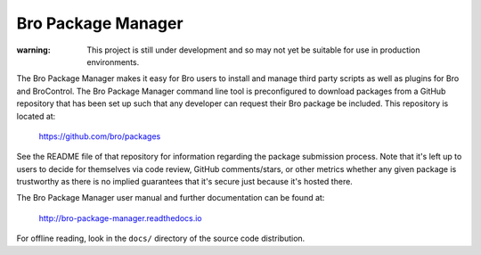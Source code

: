 Bro Package Manager
===================

:warning: This project is still under development and so may not yet be suitable
          for use in production environments.

The Bro Package Manager makes it easy for Bro users to install and manage third
party scripts as well as plugins for Bro and BroControl.  The Bro Package
Manager command line tool is preconfigured to download packages from a GitHub
repository that has been set up such that any developer can request their Bro
package be included.  This repository is located at:

    https://github.com/bro/packages

See the README file of that repository for information regarding the package
submission process.  Note that it's left up to users to decide for themselves
via code review, GitHub comments/stars, or other metrics whether any given
package is trustworthy as there is no implied guarantees that it's secure just
because it's hosted there.

The Bro Package Manager user manual and further documentation can be found at:

  http://bro-package-manager.readthedocs.io

For offline reading, look in the ``docs/`` directory of the source code
distribution.
